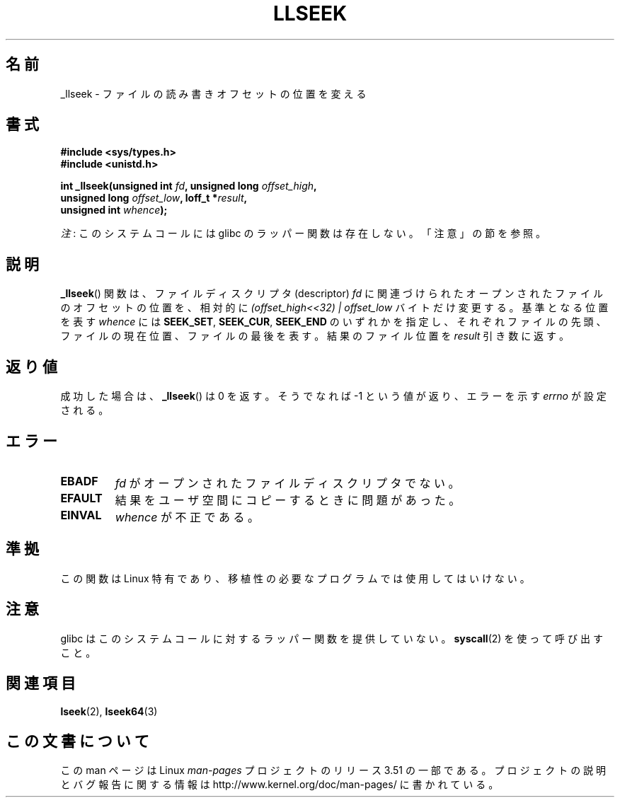 .\" Copyright (C) 1995 Andries Brouwer (aeb@cwi.nl)
.\" Written 10 June 1995 by Andries Brouwer <aeb@cwi.nl>
.\"
.\" %%%LICENSE_START(VERBATIM)
.\" Permission is granted to make and distribute verbatim copies of this
.\" manual provided the copyright notice and this permission notice are
.\" preserved on all copies.
.\"
.\" Permission is granted to copy and distribute modified versions of this
.\" manual under the conditions for verbatim copying, provided that the
.\" entire resulting derived work is distributed under the terms of a
.\" permission notice identical to this one.
.\"
.\" Since the Linux kernel and libraries are constantly changing, this
.\" manual page may be incorrect or out-of-date.  The author(s) assume no
.\" responsibility for errors or omissions, or for damages resulting from
.\" the use of the information contained herein.  The author(s) may not
.\" have taken the same level of care in the production of this manual,
.\" which is licensed free of charge, as they might when working
.\" professionally.
.\"
.\" Formatted or processed versions of this manual, if unaccompanied by
.\" the source, must acknowledge the copyright and authors of this work.
.\" %%%LICENSE_END
.\"
.\" Modified Thu Oct 31 15:16:23 1996 by Eric S. Raymond <esr@thyrsus.com>
.\"
.\"*******************************************************************
.\"
.\" This file was generated with po4a. Translate the source file.
.\"
.\"*******************************************************************
.TH LLSEEK 2 2012\-07\-13 Linux "Linux Programmer's Manual"
.SH 名前
_llseek \- ファイルの読み書きオフセットの位置を変える
.SH 書式
.nf
\fB#include <sys/types.h>\fP
\fB#include <unistd.h>\fP
.sp
\fBint _llseek(unsigned int \fP\fIfd\fP\fB, unsigned long \fP\fIoffset_high\fP\fB,\fP
\fB            unsigned long \fP\fIoffset_low\fP\fB, loff_t *\fP\fIresult\fP\fB,\fP
\fB            unsigned int \fP\fIwhence\fP\fB);\fP
.fi

\fI注\fP: このシステムコールには glibc のラッパー関数は存在しない。「注意」の節を参照。
.SH 説明
\fB_llseek\fP()  関数は、ファイルディスクリプタ (descriptor)  \fIfd\fP
に関連づけられたオープンされたファイルのオフセットの位置を、相対的に \fI(offset_high<<32) | offset_low\fP
バイトだけ変更する。 基準となる位置を表す \fIwhence\fP には \fBSEEK_SET\fP, \fBSEEK_CUR\fP, \fBSEEK_END\fP
のいずれかを指定し、それぞれ ファイルの先頭、ファイルの現在位置、 ファイルの最後を表す。 結果のファイル位置を \fIresult\fP 引き数に返す。
.SH 返り値
成功した場合は、 \fB_llseek\fP()  は 0 を返す。 そうでなれば \-1 という値が返り、エラーを示す \fIerrno\fP が設定される。
.SH エラー
.TP 
\fBEBADF\fP
\fIfd\fP がオープンされたファイルディスクリプタでない。
.TP 
\fBEFAULT\fP
結果をユーザ空間にコピーするときに問題があった。
.TP 
\fBEINVAL\fP
\fIwhence\fP が不正である。
.SH 準拠
この関数は Linux 特有であり、移植性の必要なプログラムでは使用してはいけない。
.SH 注意
glibc はこのシステムコールに対するラッパー関数を提供していない。 \fBsyscall\fP(2)  を使って呼び出すこと。
.SH 関連項目
\fBlseek\fP(2), \fBlseek64\fP(3)
.SH この文書について
この man ページは Linux \fIman\-pages\fP プロジェクトのリリース 3.51 の一部
である。プロジェクトの説明とバグ報告に関する情報は
http://www.kernel.org/doc/man\-pages/ に書かれている。
